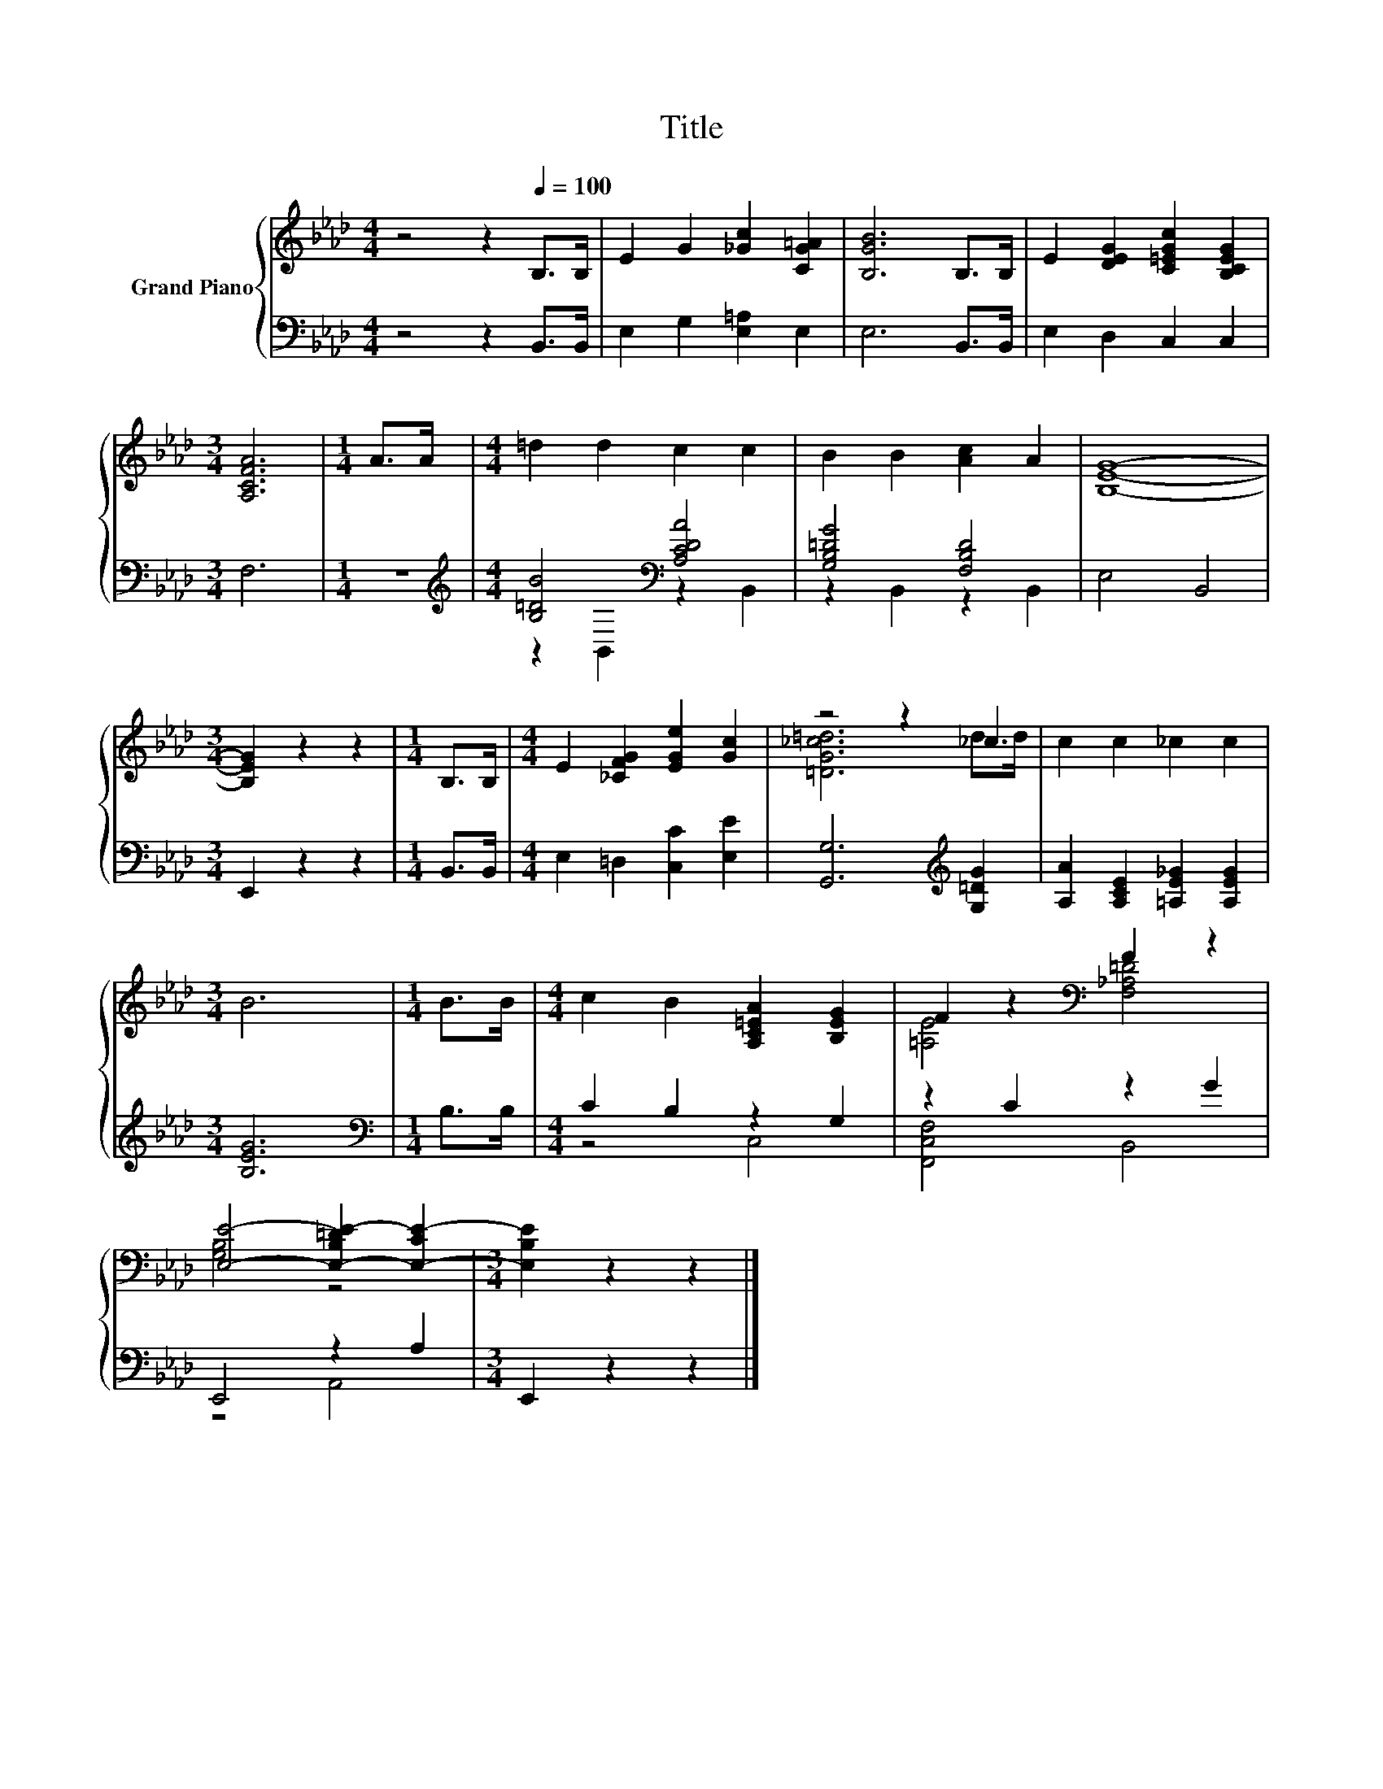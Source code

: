 X:1
T:Title
%%score { ( 1 4 ) | ( 2 3 ) }
L:1/8
M:4/4
K:Ab
V:1 treble nm="Grand Piano"
V:4 treble 
V:2 bass 
V:3 bass 
V:1
 z4 z2[Q:1/4=100] B,>B, | E2 G2 [_Gc]2 [CG=A]2 | [B,GB]6 B,>B, | E2 [DEG]2 [C=EGc]2 [B,CEG]2 | %4
[M:3/4] [A,CFA]6 |[M:1/4] A>A |[M:4/4] =d2 d2 c2 c2 | B2 B2 [Ac]2 A2 | [B,EG]8- | %9
[M:3/4] [B,EG]2 z2 z2 |[M:1/4] B,>B, |[M:4/4] E2 [_CFG]2 [EGe]2 [Gc]2 | z4 z2 _c2 | c2 c2 _c2 c2 | %14
[M:3/4] B6 |[M:1/4] B>B |[M:4/4] c2 B2 [A,C=EA]2 [B,EG]2 | F2 z2[K:bass] F2 z2 | %18
 [E,E]4- [E,-B,=DE-]2 [E,-CE-]2 |[M:3/4] [E,B,E]2 z2 z2 |] %20
V:2
 z4 z2 B,,>B,, | E,2 G,2 [E,=A,]2 E,2 | E,6 B,,>B,, | E,2 D,2 C,2 C,2 |[M:3/4] F,6 |[M:1/4] z2 | %6
[M:4/4][K:treble] [B,=DB]4[K:bass] [A,CDA]4 | [G,B,=DG]4 [F,B,D]4 | E,4 B,,4 |[M:3/4] E,,2 z2 z2 | %10
[M:1/4] B,,>B,, |[M:4/4] E,2 =D,2 [C,C]2 [E,E]2 | [G,,G,]6[K:treble] [G,=DG]2 | %13
 [A,A]2 [A,CE]2 [=A,E_G]2 [A,EG]2 |[M:3/4] [B,EG]6 |[M:1/4][K:bass] B,>B, |[M:4/4] C2 B,2 z2 G,2 | %17
 z2 C2 z2 G2 | E,,4 z2 A,2 |[M:3/4] E,,2 z2 z2 |] %20
V:3
 x8 | x8 | x8 | x8 |[M:3/4] x6 |[M:1/4] x2 |[M:4/4][K:treble] z2[K:bass] B,,2 z2 B,,2 | %7
 z2 B,,2 z2 B,,2 | x8 |[M:3/4] x6 |[M:1/4] x2 |[M:4/4] x8 | x6[K:treble] x2 | x8 |[M:3/4] x6 | %15
[M:1/4][K:bass] x2 |[M:4/4] z4 C,4 | [F,,C,F,]4 B,,4 | z4 A,,4 |[M:3/4] x6 |] %20
V:4
 x8 | x8 | x8 | x8 |[M:3/4] x6 |[M:1/4] x2 |[M:4/4] x8 | x8 | x8 |[M:3/4] x6 |[M:1/4] x2 | %11
[M:4/4] x8 | [=DG_c=d]6 d>d | x8 |[M:3/4] x6 |[M:1/4] x2 |[M:4/4] x8 | [=A,E]4[K:bass] [F,_A,=D]4 | %18
 [G,B,]4 z4 |[M:3/4] x6 |] %20

